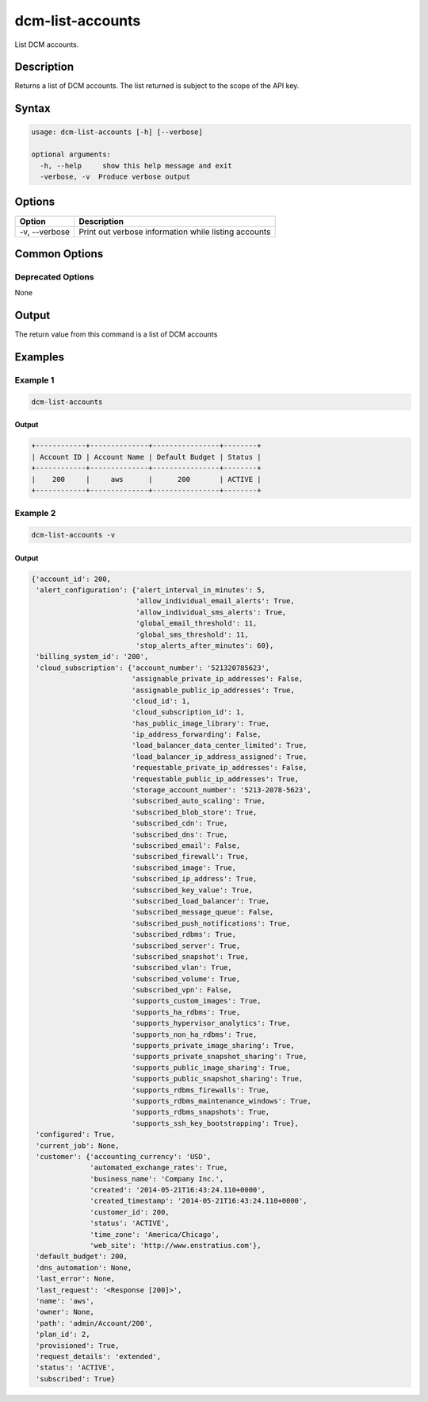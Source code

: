 .. raw:: latex
  
      \newpage

.. _dcm_list_accounts:

dcm-list-accounts
-----------------

List DCM accounts.

Description
~~~~~~~~~~~

Returns a list of DCM accounts. The list returned is subject to the scope of the API key.

Syntax
~~~~~~

.. code-block:: bash

   usage: dcm-list-accounts [-h] [--verbose]
   
   optional arguments:
     -h, --help     show this help message and exit
     -verbose, -v  Produce verbose output

Options
~~~~~~~

+--------------------+------------------------------------------------------------+
| Option             | Description                                                |
+====================+============================================================+
| -v, --verbose      | Print out verbose information while listing accounts       |
+--------------------+------------------------------------------------------------+

Common Options
~~~~~~~~~~~~~~

Deprecated Options
^^^^^^^^^^^^^^^^^^

None

Output
~~~~~~

The return value from this command is a list of DCM accounts

Examples
~~~~~~~~

Example 1
^^^^^^^^^

.. code-block:: bash

   dcm-list-accounts

Output
%%%%%%

.. code-block:: bash

   +------------+--------------+----------------+--------+
   | Account ID | Account Name | Default Budget | Status |
   +------------+--------------+----------------+--------+
   |    200     |     aws      |      200       | ACTIVE |
   +------------+--------------+----------------+--------+

Example 2
^^^^^^^^^

.. code-block:: bash

   dcm-list-accounts -v

Output
%%%%%%

.. code-block:: json

   {'account_id': 200,
    'alert_configuration': {'alert_interval_in_minutes': 5,
                            'allow_individual_email_alerts': True,
                            'allow_individual_sms_alerts': True,
                            'global_email_threshold': 11,
                            'global_sms_threshold': 11,
                            'stop_alerts_after_minutes': 60},
    'billing_system_id': '200',
    'cloud_subscription': {'account_number': '521320785623',
                           'assignable_private_ip_addresses': False,
                           'assignable_public_ip_addresses': True,
                           'cloud_id': 1,
                           'cloud_subscription_id': 1,
                           'has_public_image_library': True,
                           'ip_address_forwarding': False,
                           'load_balancer_data_center_limited': True,
                           'load_balancer_ip_address_assigned': True,
                           'requestable_private_ip_addresses': False,
                           'requestable_public_ip_addresses': True,
                           'storage_account_number': '5213-2078-5623',
                           'subscribed_auto_scaling': True,
                           'subscribed_blob_store': True,
                           'subscribed_cdn': True,
                           'subscribed_dns': True,
                           'subscribed_email': False,
                           'subscribed_firewall': True,
                           'subscribed_image': True,
                           'subscribed_ip_address': True,
                           'subscribed_key_value': True,
                           'subscribed_load_balancer': True,
                           'subscribed_message_queue': False,
                           'subscribed_push_notifications': True,
                           'subscribed_rdbms': True,
                           'subscribed_server': True,
                           'subscribed_snapshot': True,
                           'subscribed_vlan': True,
                           'subscribed_volume': True,
                           'subscribed_vpn': False,
                           'supports_custom_images': True,
                           'supports_ha_rdbms': True,
                           'supports_hypervisor_analytics': True,
                           'supports_non_ha_rdbms': True,
                           'supports_private_image_sharing': True,
                           'supports_private_snapshot_sharing': True,
                           'supports_public_image_sharing': True,
                           'supports_public_snapshot_sharing': True,
                           'supports_rdbms_firewalls': True,
                           'supports_rdbms_maintenance_windows': True,
                           'supports_rdbms_snapshots': True,
                           'supports_ssh_key_bootstrapping': True},
    'configured': True,
    'current_job': None,
    'customer': {'accounting_currency': 'USD',
                 'automated_exchange_rates': True,
                 'business_name': 'Company Inc.',
                 'created': '2014-05-21T16:43:24.110+0000',
                 'created_timestamp': '2014-05-21T16:43:24.110+0000',
                 'customer_id': 200,
                 'status': 'ACTIVE',
                 'time_zone': 'America/Chicago',
                 'web_site': 'http://www.enstratius.com'},
    'default_budget': 200,
    'dns_automation': None,
    'last_error': None,
    'last_request': '<Response [200]>',
    'name': 'aws',
    'owner': None,
    'path': 'admin/Account/200',
    'plan_id': 2,
    'provisioned': True,
    'request_details': 'extended',
    'status': 'ACTIVE',
    'subscribed': True}
